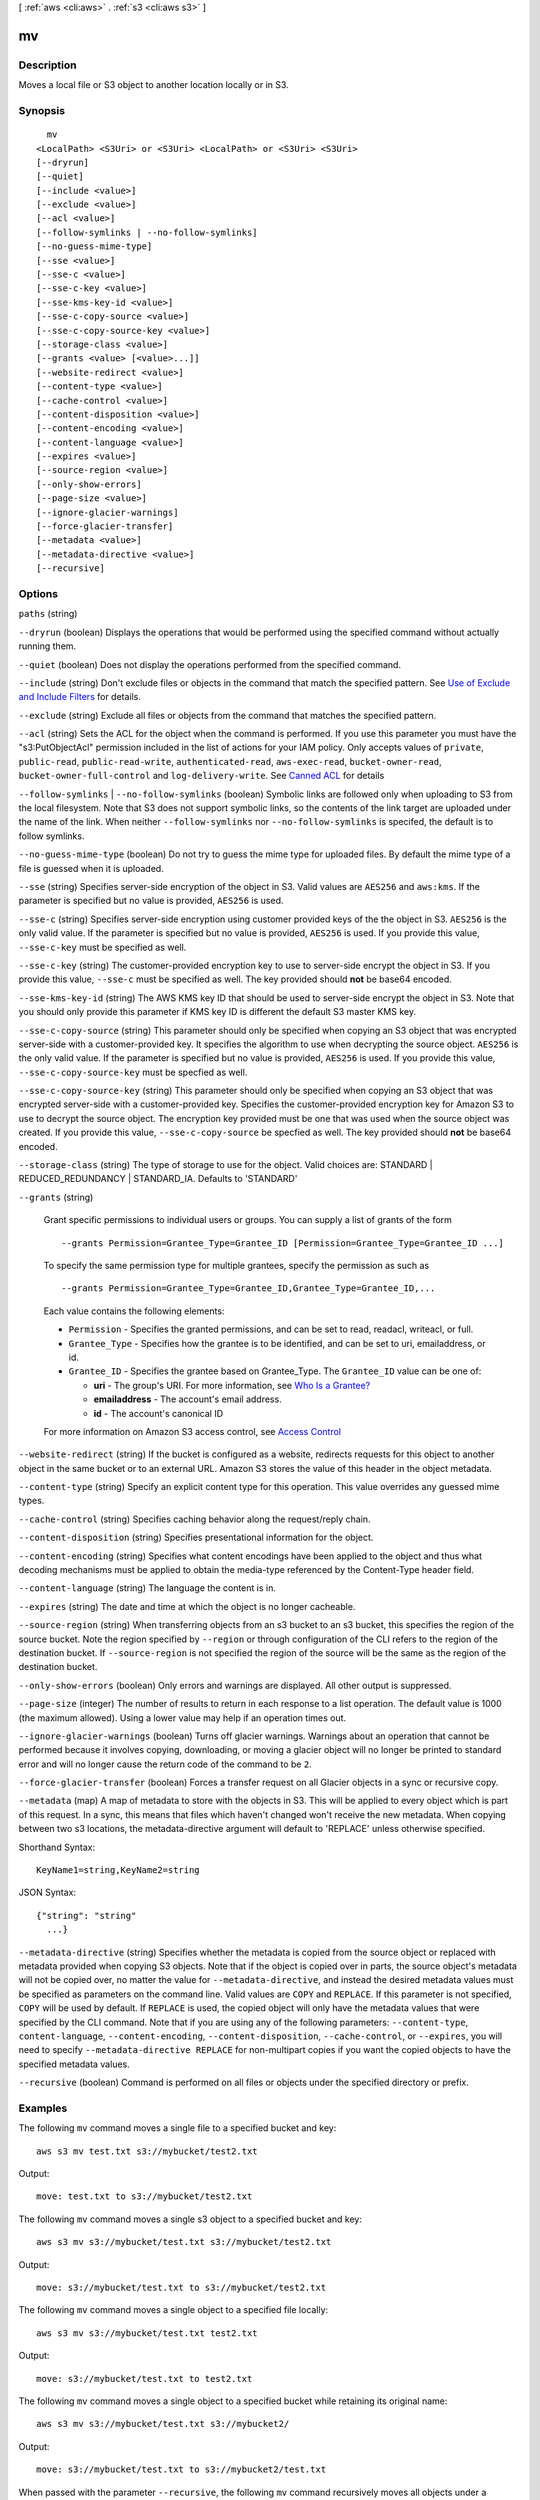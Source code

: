 [ :ref:`aws <cli:aws>` . :ref:`s3 <cli:aws s3>` ]

.. _cli:aws s3 mv:


**
mv
**



===========
Description
===========

Moves a local file or S3 object to another location locally or in S3.



========
Synopsis
========

::

    mv
  <LocalPath> <S3Uri> or <S3Uri> <LocalPath> or <S3Uri> <S3Uri>
  [--dryrun]
  [--quiet]
  [--include <value>]
  [--exclude <value>]
  [--acl <value>]
  [--follow-symlinks | --no-follow-symlinks]
  [--no-guess-mime-type]
  [--sse <value>]
  [--sse-c <value>]
  [--sse-c-key <value>]
  [--sse-kms-key-id <value>]
  [--sse-c-copy-source <value>]
  [--sse-c-copy-source-key <value>]
  [--storage-class <value>]
  [--grants <value> [<value>...]]
  [--website-redirect <value>]
  [--content-type <value>]
  [--cache-control <value>]
  [--content-disposition <value>]
  [--content-encoding <value>]
  [--content-language <value>]
  [--expires <value>]
  [--source-region <value>]
  [--only-show-errors]
  [--page-size <value>]
  [--ignore-glacier-warnings]
  [--force-glacier-transfer]
  [--metadata <value>]
  [--metadata-directive <value>]
  [--recursive]




=======
Options
=======

``paths`` (string)


``--dryrun`` (boolean)
Displays the operations that would be performed using the specified command without actually running them.

``--quiet`` (boolean)
Does not display the operations performed from the specified command.

``--include`` (string)
Don't exclude files or objects in the command that match the specified pattern. See `Use of Exclude and Include Filters <http://docs.aws.amazon.com/cli/latest/reference/s3/index.html#use-of-exclude-and-include-filters>`_ for details.

``--exclude`` (string)
Exclude all files or objects from the command that matches the specified pattern.

``--acl`` (string)
Sets the ACL for the object when the command is performed. If you use this parameter you must have the "s3:PutObjectAcl" permission included in the list of actions for your IAM policy. Only accepts values of ``private``, ``public-read``, ``public-read-write``, ``authenticated-read``, ``aws-exec-read``, ``bucket-owner-read``, ``bucket-owner-full-control`` and ``log-delivery-write``. See `Canned ACL <http://docs.aws.amazon.com/AmazonS3/latest/dev/acl-overview.html#canned-acl>`_ for details

``--follow-symlinks`` | ``--no-follow-symlinks`` (boolean)
Symbolic links are followed only when uploading to S3 from the local filesystem. Note that S3 does not support symbolic links, so the contents of the link target are uploaded under the name of the link. When neither ``--follow-symlinks`` nor ``--no-follow-symlinks`` is specifed, the default is to follow symlinks.

``--no-guess-mime-type`` (boolean)
Do not try to guess the mime type for uploaded files. By default the mime type of a file is guessed when it is uploaded.

``--sse`` (string)
Specifies server-side encryption of the object in S3. Valid values are ``AES256`` and ``aws:kms``. If the parameter is specified but no value is provided, ``AES256`` is used.

``--sse-c`` (string)
Specifies server-side encryption using customer provided keys of the the object in S3. ``AES256`` is the only valid value. If the parameter is specified but no value is provided, ``AES256`` is used. If you provide this value, ``--sse-c-key`` must be specified as well.

``--sse-c-key`` (string)
The customer-provided encryption key to use to server-side encrypt the object in S3. If you provide this value, ``--sse-c`` must be specified as well. The key provided should **not** be base64 encoded.

``--sse-kms-key-id`` (string)
The AWS KMS key ID that should be used to server-side encrypt the object in S3. Note that you should only provide this parameter if KMS key ID is different the default S3 master KMS key.

``--sse-c-copy-source`` (string)
This parameter should only be specified when copying an S3 object that was encrypted server-side with a customer-provided key. It specifies the algorithm to use when decrypting the source object. ``AES256`` is the only valid value. If the parameter is specified but no value is provided, ``AES256`` is used. If you provide this value, ``--sse-c-copy-source-key`` must be specfied as well. 

``--sse-c-copy-source-key`` (string)
This parameter should only be specified when copying an S3 object that was encrypted server-side with a customer-provided key. Specifies the customer-provided encryption key for Amazon S3 to use to decrypt the source object. The encryption key provided must be one that was used when the source object was created. If you provide this value, ``--sse-c-copy-source`` be specfied as well. The key provided should **not** be base64 encoded.

``--storage-class`` (string)
The type of storage to use for the object. Valid choices are: STANDARD | REDUCED_REDUNDANCY | STANDARD_IA. Defaults to 'STANDARD'

``--grants`` (string)


  Grant specific permissions to individual users or groups. You can supply a list of grants of the form

  ::

    --grants Permission=Grantee_Type=Grantee_ID [Permission=Grantee_Type=Grantee_ID ...]

  To specify the same permission type for multiple grantees, specify the permission as such as ::

    --grants Permission=Grantee_Type=Grantee_ID,Grantee_Type=Grantee_ID,...

  Each value contains the following elements:

  
  * ``Permission`` - Specifies the granted permissions, and can be set to read, readacl, writeacl, or full.
  
  * ``Grantee_Type`` - Specifies how the grantee is to be identified, and can be set to uri, emailaddress, or id.
  
  * ``Grantee_ID`` - Specifies the grantee based on Grantee_Type. The ``Grantee_ID`` value can be one of:

    
    * **uri** - The group's URI. For more information, see `Who Is a Grantee? <http://docs.aws.amazon.com/AmazonS3/latest/dev/ACLOverview.html#SpecifyingGrantee>`_ 
    
    * **emailaddress** - The account's email address.
    
    * **id** - The account's canonical ID
    

  
  

  For more information on Amazon S3 access control, see `Access Control <http://docs.aws.amazon.com/AmazonS3/latest/dev/UsingAuthAccess.html>`_ 

``--website-redirect`` (string)
If the bucket is configured as a website, redirects requests for this object to another object in the same bucket or to an external URL. Amazon S3 stores the value of this header in the object metadata.

``--content-type`` (string)
Specify an explicit content type for this operation. This value overrides any guessed mime types.

``--cache-control`` (string)
Specifies caching behavior along the request/reply chain.

``--content-disposition`` (string)
Specifies presentational information for the object.

``--content-encoding`` (string)
Specifies what content encodings have been applied to the object and thus what decoding mechanisms must be applied to obtain the media-type referenced by the Content-Type header field.

``--content-language`` (string)
The language the content is in.

``--expires`` (string)
The date and time at which the object is no longer cacheable.

``--source-region`` (string)
When transferring objects from an s3 bucket to an s3 bucket, this specifies the region of the source bucket. Note the region specified by ``--region`` or through configuration of the CLI refers to the region of the destination bucket. If ``--source-region`` is not specified the region of the source will be the same as the region of the destination bucket.

``--only-show-errors`` (boolean)
Only errors and warnings are displayed. All other output is suppressed.

``--page-size`` (integer)
The number of results to return in each response to a list operation. The default value is 1000 (the maximum allowed). Using a lower value may help if an operation times out.

``--ignore-glacier-warnings`` (boolean)
Turns off glacier warnings. Warnings about an operation that cannot be performed because it involves copying, downloading, or moving a glacier object will no longer be printed to standard error and will no longer cause the return code of the command to be ``2``.

``--force-glacier-transfer`` (boolean)
Forces a transfer request on all Glacier objects in a sync or recursive copy.

``--metadata`` (map)
A map of metadata to store with the objects in S3. This will be applied to every object which is part of this request. In a sync, this means that files which haven't changed won't receive the new metadata. When copying between two s3 locations, the metadata-directive argument will default to 'REPLACE' unless otherwise specified.



Shorthand Syntax::

    KeyName1=string,KeyName2=string




JSON Syntax::

  {"string": "string"
    ...}



``--metadata-directive`` (string)
Specifies whether the metadata is copied from the source object or replaced with metadata provided when copying S3 objects. Note that if the object is copied over in parts, the source object's metadata will not be copied over, no matter the value for ``--metadata-directive``, and instead the desired metadata values must be specified as parameters on the command line. Valid values are ``COPY`` and ``REPLACE``. If this parameter is not specified, ``COPY`` will be used by default. If ``REPLACE`` is used, the copied object will only have the metadata values that were specified by the CLI command. Note that if you are using any of the following parameters: ``--content-type``, ``content-language``, ``--content-encoding``, ``--content-disposition``, ``--cache-control``, or ``--expires``, you will need to specify ``--metadata-directive REPLACE`` for non-multipart copies if you want the copied objects to have the specified metadata values.

``--recursive`` (boolean)
Command is performed on all files or objects under the specified directory or prefix.



========
Examples
========

The following ``mv`` command moves a single file to a specified bucket and key::

    aws s3 mv test.txt s3://mybucket/test2.txt

Output::

    move: test.txt to s3://mybucket/test2.txt

The following ``mv`` command moves a single s3 object to a specified bucket and key::

    aws s3 mv s3://mybucket/test.txt s3://mybucket/test2.txt

Output::

    move: s3://mybucket/test.txt to s3://mybucket/test2.txt

The following ``mv`` command moves a single object to a specified file locally::

    aws s3 mv s3://mybucket/test.txt test2.txt

Output::

    move: s3://mybucket/test.txt to test2.txt

The following ``mv`` command moves a single object to a specified bucket while retaining its original name::

    aws s3 mv s3://mybucket/test.txt s3://mybucket2/

Output::

    move: s3://mybucket/test.txt to s3://mybucket2/test.txt

When passed with the parameter ``--recursive``, the following ``mv`` command recursively moves all objects under a
specified prefix and bucket to a specified directory.  In this example, the bucket ``mybucket`` has the objects
``test1.txt`` and ``test2.txt``::

    aws s3 mv s3://mybucket . --recursive

Output::

    move: s3://mybucket/test1.txt to test1.txt
    move: s3://mybucket/test2.txt to test2.txt

When passed with the parameter ``--recursive``, the following ``mv`` command recursively moves all files under a
specifed directory to a specified bucket and prefix while excluding some files by using an ``--exclude`` parameter. In
this example, the directory ``myDir`` has the files ``test1.txt`` and ``test2.jpg``::

    aws s3 mv myDir s3://mybucket/ --recursive --exclude "*.jpg"

Output::

    move: myDir/test1.txt to s3://mybucket2/test1.txt

When passed with the parameter ``--recursive``, the following ``mv`` command recursively moves all objects under a
specifed bucket to another bucket while excluding some objects by using an ``--exclude`` parameter.  In this example,
the bucket ``mybucket`` has the objects ``test1.txt`` and ``another/test1.txt``::

    aws s3 mv s3://mybucket/ s3://mybucket2/ --recursive --exclude "mybucket/another/*"

Output::

    move: s3://mybucket/test1.txt to s3://mybucket2/test1.txt

The following ``mv`` command moves a single object to a specified bucket and key while setting the ACL to
``public-read-write``::

    aws s3 mv s3://mybucket/test.txt s3://mybucket/test2.txt --acl public-read-write

Output::

    move: s3://mybucket/test.txt to s3://mybucket/test2.txt

The following ``mv`` command illustrates the use of the ``--grants`` option to grant read access to all users and full
control to a specific user identified by their email address::

  aws s3 mv file.txt s3://mybucket/ --grants read=uri=http://acs.amazonaws.com/groups/global/AllUsers full=emailaddress=user@example.com

Output::

    move: file.txt to s3://mybucket/file.txt

